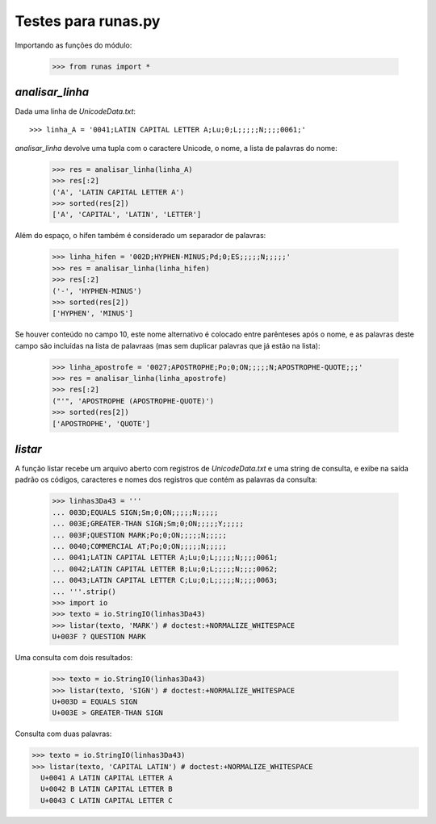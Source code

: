 ====================
Testes para runas.py
====================

Importando as funções do módulo:

  >>> from runas import *

`analisar_linha`
================

Dada uma linha de `UnicodeData.txt`::

  >>> linha_A = '0041;LATIN CAPITAL LETTER A;Lu;0;L;;;;;N;;;;0061;'

`analisar_linha` devolve uma tupla com o caractere Unicode, o nome, a lista de palavras do nome:

  >>> res = analisar_linha(linha_A)
  >>> res[:2]
  ('A', 'LATIN CAPITAL LETTER A')
  >>> sorted(res[2])
  ['A', 'CAPITAL', 'LATIN', 'LETTER']

Além do espaço, o hífen também é considerado um separador de palavras:

  >>> linha_hifen = '002D;HYPHEN-MINUS;Pd;0;ES;;;;;N;;;;;'
  >>> res = analisar_linha(linha_hifen)
  >>> res[:2]
  ('-', 'HYPHEN-MINUS')
  >>> sorted(res[2])
  ['HYPHEN', 'MINUS']

Se houver conteúdo no campo 10, este nome alternativo é colocado entre parênteses após o nome, e as palavras deste campo são incluídas na lista de palavraas (mas sem duplicar palavras que já estão na lista):

  >>> linha_apostrofe = '0027;APOSTROPHE;Po;0;ON;;;;;N;APOSTROPHE-QUOTE;;;'
  >>> res = analisar_linha(linha_apostrofe)
  >>> res[:2]
  ("'", 'APOSTROPHE (APOSTROPHE-QUOTE)')
  >>> sorted(res[2])
  ['APOSTROPHE', 'QUOTE']


`listar`
========

A função listar recebe um arquivo aberto com registros de `UnicodeData.txt` e uma string de consulta, e exibe na saída padrão os códigos, caracteres e nomes dos registros que contém as palavras da consulta:

  >>> linhas3Da43 = '''
  ... 003D;EQUALS SIGN;Sm;0;ON;;;;;N;;;;;
  ... 003E;GREATER-THAN SIGN;Sm;0;ON;;;;;Y;;;;;
  ... 003F;QUESTION MARK;Po;0;ON;;;;;N;;;;;
  ... 0040;COMMERCIAL AT;Po;0;ON;;;;;N;;;;;
  ... 0041;LATIN CAPITAL LETTER A;Lu;0;L;;;;;N;;;;0061;
  ... 0042;LATIN CAPITAL LETTER B;Lu;0;L;;;;;N;;;;0062;
  ... 0043;LATIN CAPITAL LETTER C;Lu;0;L;;;;;N;;;;0063;
  ... '''.strip()
  >>> import io
  >>> texto = io.StringIO(linhas3Da43)
  >>> listar(texto, 'MARK') # doctest:+NORMALIZE_WHITESPACE
  U+003F ? QUESTION MARK

Uma consulta com dois resultados:

  >>> texto = io.StringIO(linhas3Da43)
  >>> listar(texto, 'SIGN') # doctest:+NORMALIZE_WHITESPACE
  U+003D = EQUALS SIGN
  U+003E > GREATER-THAN SIGN

Consulta com duas palavras:

>>> texto = io.StringIO(linhas3Da43)
>>> listar(texto, 'CAPITAL LATIN') # doctest:+NORMALIZE_WHITESPACE
  U+0041 A LATIN CAPITAL LETTER A
  U+0042 B LATIN CAPITAL LETTER B
  U+0043 C LATIN CAPITAL LETTER C
